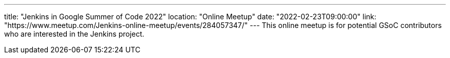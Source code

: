 ---
title: "Jenkins in Google Summer of Code 2022"
location: "Online Meetup"
date: "2022-02-23T09:00:00"
link: "https://www.meetup.com/Jenkins-online-meetup/events/284057347/"
---
This online meetup is for potential GSoC contributors who are interested in the Jenkins project.
